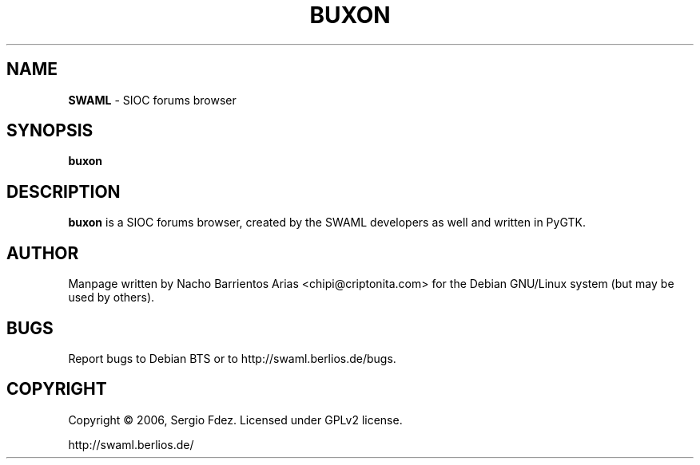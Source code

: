 .TH BUXON "1" "December 2006" "buxon" "User Commands"
.SH NAME
\fBSWAML\fP \- SIOC forums browser
.SH SYNOPSIS
\fBbuxon\fP
.SH DESCRIPTION
\fBbuxon\fP is a SIOC forums browser, created by the SWAML 
developers as well and written in PyGTK.
.SH AUTHOR
Manpage written by Nacho Barrientos Arias <chipi@criptonita.com> for the Debian GNU/Linux system (but may be used by others).
.SH BUGS
Report bugs to Debian BTS or to http://swaml.berlios.de/bugs.
.SH COPYRIGHT
Copyright \(co 2006, Sergio Fdez. Licensed under GPLv2 license.
.PP
.nf
.fam C
http://swaml.berlios.de/
